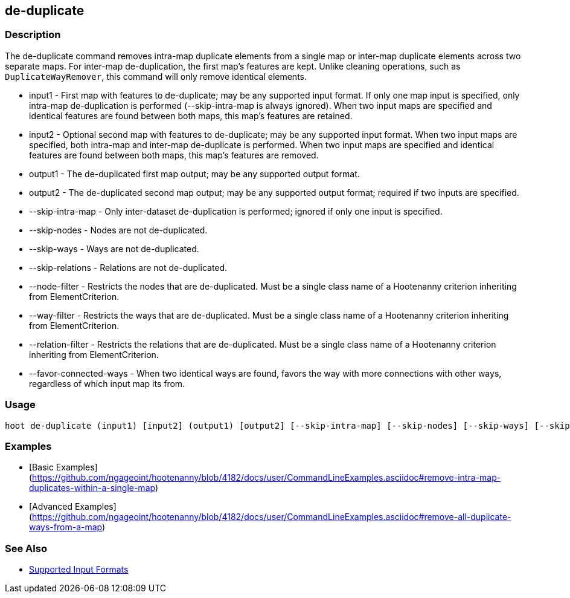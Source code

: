 [[de-duplicate]]
== de-duplicate

=== Description

The +de-duplicate+ command removes intra-map duplicate elements from a single map or inter-map duplicate elements across two separate maps. For
inter-map de-duplication, the first map's features are kept. Unlike cleaning operations, such as `DuplicateWayRemover`, this command will only 
remove identical elements.

* +input1+                 - First map with features to de-duplicate; may be any supported input format. If only one map input is specified, 
                             only intra-map de-duplication is performed (--skip-intra-map is always ignored). When two input maps are specified
                             and identical features are found between both maps, this map's features are retained.
* +input2+                 - Optional second map with features to de-duplicate; may be any supported input format. When two input maps are 
                             specified, both intra-map and inter-map de-duplicate is performed. When two input maps are specified
                             and identical features are found between both maps, this map's features are removed.
* +output1+                - The de-duplicated first map output; may be any supported output format.
* +output2+                - The de-duplicated second map output; may be any supported output format; required if two inputs are specified.
* +--skip-intra-map+       - Only inter-dataset de-duplication is performed; ignored if only one input is specified.
* +--skip-nodes+           - Nodes are not de-duplicated.
* +--skip-ways+            - Ways are not de-duplicated.
* +--skip-relations+       - Relations are not de-duplicated.
* +--node-filter+          - Restricts the nodes that are de-duplicated. Must be a single class name of a Hootenanny criterion inheriting from 
                             ElementCriterion.
* +--way-filter+           - Restricts the ways that are de-duplicated. Must be a single class name of a Hootenanny criterion inheriting from 
                             ElementCriterion.
* +--relation-filter+      - Restricts the relations that are de-duplicated. Must be a single class name of a Hootenanny criterion inheriting 
                             from ElementCriterion.
* +--favor-connected-ways+ - When two identical ways are found, favors the way with more connections with other ways, regardless of which input
                             map its from.

=== Usage

--------------------------------------
hoot de-duplicate (input1) [input2] (output1) [output2] [--skip-intra-map] [--skip-nodes] [--skip-ways] [--skip-relations] [--node-filter] [--way-filter] [--relation-filter] [--favor-connected-ways]
--------------------------------------

=== Examples

* [Basic Examples](https://github.com/ngageoint/hootenanny/blob/4182/docs/user/CommandLineExamples.asciidoc#remove-intra-map-duplicates-within-a-single-map)
* [Advanced Examples](https://github.com/ngageoint/hootenanny/blob/4182/docs/user/CommandLineExamples.asciidoc#remove-all-duplicate-ways-from-a-map)

=== See Also

* https://github.com/ngageoint/hootenanny/blob/master/docs/user/SupportedDataFormats.asciidoc#applying-changes-1[Supported Input Formats]
